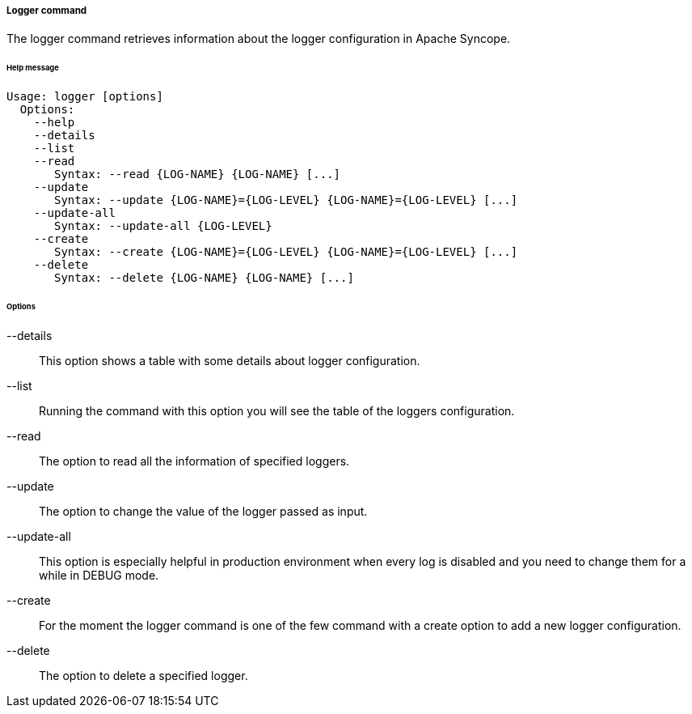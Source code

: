//
// Licensed to the Apache Software Foundation (ASF) under one
// or more contributor license agreements.  See the NOTICE file
// distributed with this work for additional information
// regarding copyright ownership.  The ASF licenses this file
// to you under the Apache License, Version 2.0 (the
// "License"); you may not use this file except in compliance
// with the License.  You may obtain a copy of the License at
//
//   http://www.apache.org/licenses/LICENSE-2.0
//
// Unless required by applicable law or agreed to in writing,
// software distributed under the License is distributed on an
// "AS IS" BASIS, WITHOUT WARRANTIES OR CONDITIONS OF ANY
// KIND, either express or implied.  See the License for the
// specific language governing permissions and limitations
// under the License.
//

===== Logger command
The logger command retrieves information about the logger configuration in Apache Syncope.

[discrete]
====== Help message
[source,bash]
----
Usage: logger [options]
  Options:
    --help 
    --details 
    --list 
    --read 
       Syntax: --read {LOG-NAME} {LOG-NAME} [...]
    --update 
       Syntax: --update {LOG-NAME}={LOG-LEVEL} {LOG-NAME}={LOG-LEVEL} [...]
    --update-all 
       Syntax: --update-all {LOG-LEVEL} 
    --create 
       Syntax: --create {LOG-NAME}={LOG-LEVEL} {LOG-NAME}={LOG-LEVEL} [...]
    --delete 
       Syntax: --delete {LOG-NAME} {LOG-NAME} [...]
----

[discrete]
====== Options

--details::
This option shows a table with some details about logger configuration.
--list::
Running the command with this option you will see the table of the loggers configuration.
--read::
The option to read all the information of specified loggers.
--update::
The option to change the value of the logger passed as input.
--update-all::
This option is especially helpful in production environment when every log is disabled and you need to change them for a 
while in DEBUG mode.
--create::
For the moment the logger command is one of the few command with a create option to add a new logger configuration.
--delete::
The option to delete a specified logger.
